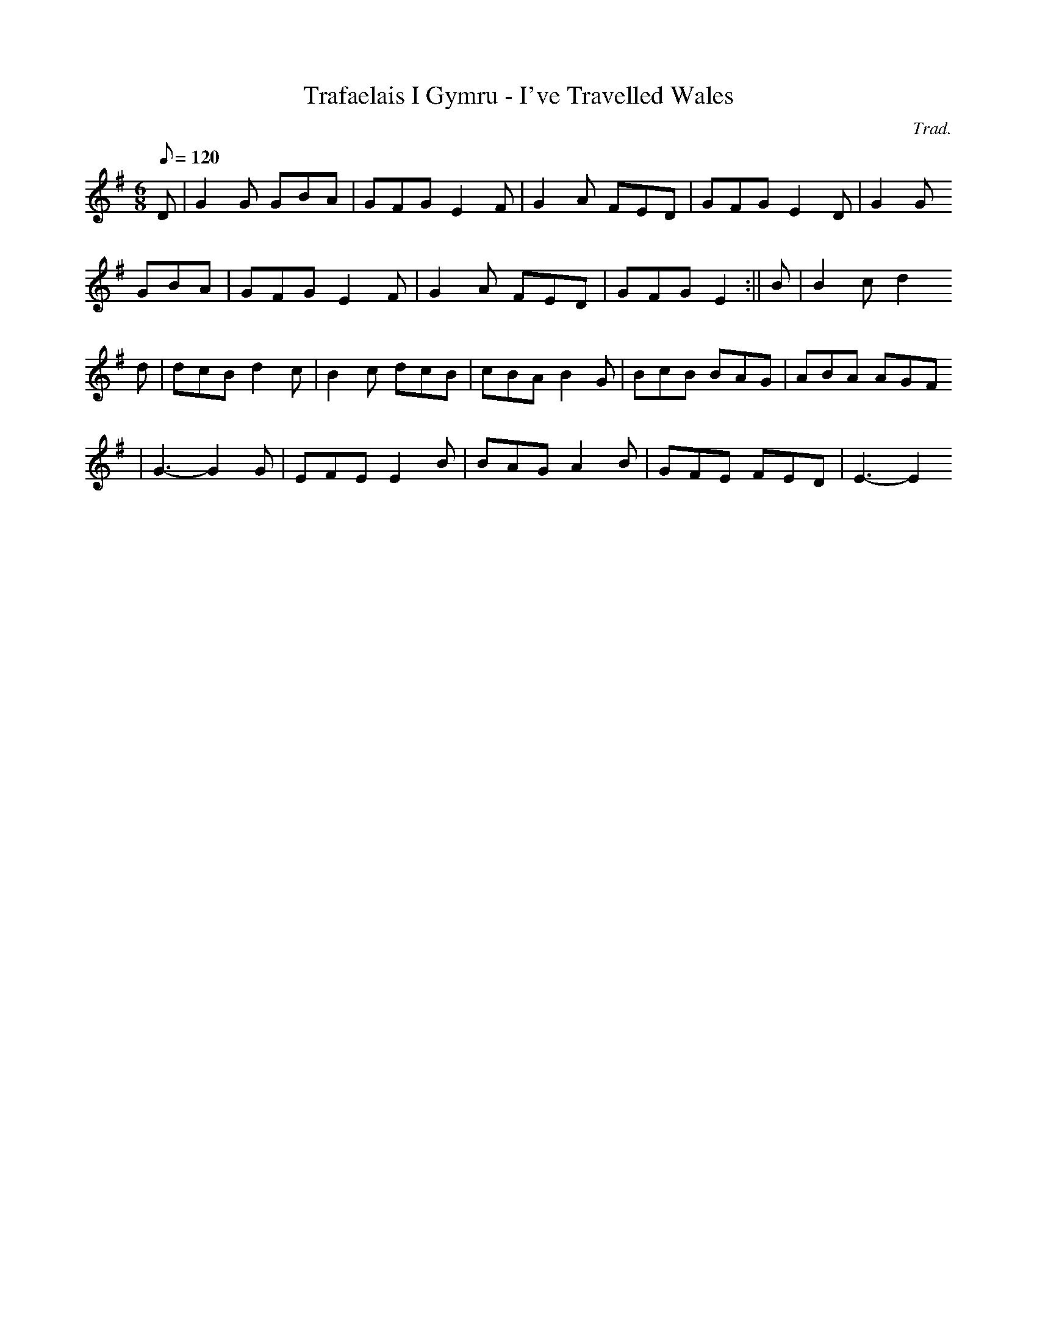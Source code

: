 X:158
T:Trafaelais I Gymru - I've Travelled Wales
M:6/8
L:1/8
Q:120
C:Trad.
S:Davidsons Musical Miracles 1859
R:Jig
K:G
D | G2 G GBA | GFG E2 F | G2 A FED | GFG E2 D | G2 G
GBA | GFG E2 F | G2 A FED | GFG E2 :|| B | B2 c d2
d | dcB d2 c | B2 c dcB | cBA B2 G | BcB BAG | ABA AGF
| G3- G2 G | EFE E2 B | BAG A2 B | GFE FED | E3- E2
||

